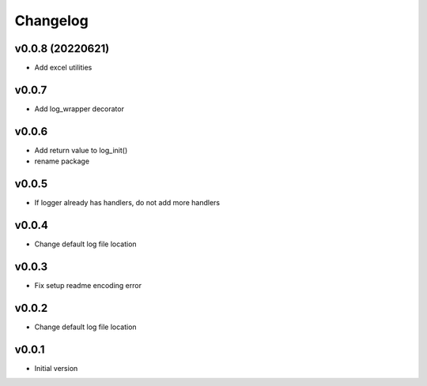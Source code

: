 Changelog
=========

v0.0.8 (20220621)
-----------------

- Add excel utilities

v0.0.7
-----------------

- Add log_wrapper decorator

v0.0.6
-----------------

- Add return value to log_init()
- rename package

v0.0.5
-----------------

- If logger already has handlers, do not add more handlers

v0.0.4
-----------------

- Change default log file location

v0.0.3
-----------------

- Fix setup readme encoding error

v0.0.2
-----------------

- Change default log file location

v0.0.1
-----------------

- Initial version
